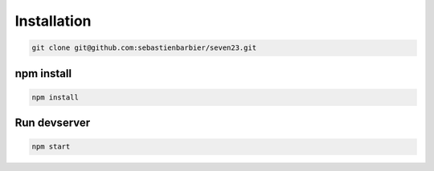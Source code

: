 .. installation:

Installation
============

.. code:: shell

    git clone git@github.com:sebastienbarbier/seven23.git

npm install
-----------

.. code:: shell

    npm install

Run devserver
-------------

.. code:: shell

    npm start